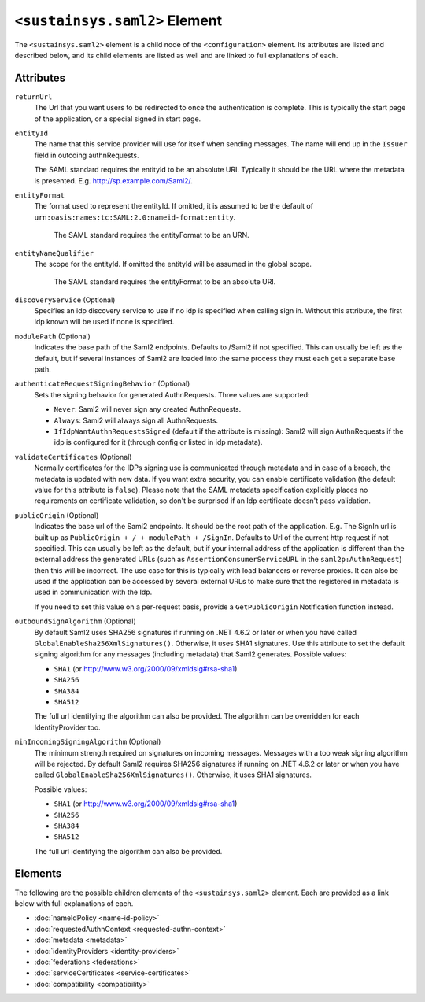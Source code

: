 ``<sustainsys.saml2>`` Element
==============================
The ``<sustainsys.saml2>`` element is a child node of the ``<configuration>`` element.  Its
attributes are listed and described below, and its child elements are listed as well and 
are linked to full explanations of each.

Attributes
----------
``returnUrl``
    The Url that you want users to be redirected to once the authentication is complete. This is typically the start 
    page of the application, or a special signed in start page.

``entityId``
    The name that this service provider will use for itself when sending messages. The name will end up in the ``Issuer`` 
    field in outcoing authnRequests.
    
    The SAML standard requires the entityId to be an absolute URI. Typically it should be the URL where the metadata 
    is presented. E.g. http://sp.example.com/Saml2/.

``entityFormat``
    The format used to represent the entityId. If omitted, it is assumed to be the default of ``urn:oasis:names:tc:SAML:2.0:nameid-format:entity``.

	The SAML standard requires the entityFormat to be an URN. 

``entityNameQualifier``
    The scope for the entityId. If omitted the entityId will be assumed in the global scope.

	The SAML standard requires the entityFormat to be an absolute URI.

``discoveryService`` (Optional)
    Specifies an idp discovery service to use if no idp is specified when calling sign in. Without 
    this attribute, the first idp known will be used if none is specified.

``modulePath`` (Optional)
     Indicates the base path of the Saml2 endpoints. Defaults to /Saml2 if not specified. This can usually be left as the 
     default, but if several instances of Saml2 are loaded into the same process they must each get a separate base path.

``authenticateRequestSigningBehavior`` (Optional)
    Sets the signing behavior for generated AuthnRequests. Three values are supported:

    * ``Never``: Saml2 will never sign any created AuthnRequests.
    * ``Always``: Saml2 will always sign all AuthnRequests.
    * ``IfIdpWantAuthnRequestsSigned`` (default if the attribute is missing): Saml2 will sign AuthnRequests if the idp is configured for it (through config or listed in idp metadata).

``validateCertificates`` (Optional)
    Normally certificates for the IDPs signing use is communicated through metadata and in case of a breach, the 
    metadata is updated with new data. If you want extra security, you can enable certificate validation (the 
    default value for this attribute is ``false``). Please note that the SAML metadata specification explicitly 
    places no requirements on certificate validation, so don't be surprised if an Idp certificate doesn't pass validation.

``publicOrigin`` (Optional)
    Indicates the base url of the Saml2 endpoints. It should be the root path of the application. E.g. The SignIn url is 
    built up as ``PublicOrigin + / + modulePath + /SignIn``. Defaults to Url of the current http request if not 
    specified. This can usually be left as the default, but if your internal address of the application is 
    different than the external address the generated URLs (such as ``AssertionConsumerServiceURL`` in the 
    ``saml2p:AuthnRequest``) then this will be incorrect. The use case for this is typically with load balancers 
    or reverse proxies. It can also be used if the application can be accessed by several external URLs to make sure 
    that the registered in metadata is used in communication with the Idp.

    If you need to set this value on a per-request basis, provide a ``GetPublicOrigin`` Notification function instead.

``outboundSignAlgorithm`` (Optional)
    By default Saml2 uses SHA256 signatures if running on .NET 4.6.2 or later or when you 
    have called ``GlobalEnableSha256XmlSignatures()``. Otherwise, it uses SHA1 signatures. Use this attribute to 
    set the default signing algorithm for any messages (including metadata) that Saml2 generates. Possible values:

    * ``SHA1`` (or http://www.w3.org/2000/09/xmldsig#rsa-sha1)
    * ``SHA256``
    * ``SHA384``
    * ``SHA512``

    The full url identifying the algorithm can also be provided. The algorithm can be overridden for each IdentityProvider 
    too.

``minIncomingSigningAlgorithm`` (Optional)
    The minimum strength required on signatures on incoming messages. Messages with a too weak signing algorithm will be 
    rejected.  By default Saml2 requires SHA256 signatures if running on .NET 4.6.2 or later or when you have 
    called ``GlobalEnableSha256XmlSignatures()``. Otherwise, it uses SHA1 signatures.
    
    Possible values:

    * ``SHA1`` (or http://www.w3.org/2000/09/xmldsig#rsa-sha1)
    * ``SHA256``
    * ``SHA384``
    * ``SHA512``
    
    The full url identifying the algorithm can also be provided.

Elements
--------
The following are the possible children elements of the ``<sustainsys.saml2>`` element.  Each are provided as a 
link below with full explanations of each. 

* :doc:`nameIdPolicy <name-id-policy>`
* :doc:`requestedAuthnContext <requested-authn-context>`
* :doc:`metadata <metadata>`
* :doc:`identityProviders <identity-providers>`
* :doc:`federations <federations>`
* :doc:`serviceCertificates <service-certificates>`
* :doc:`compatibility <compatibility>`